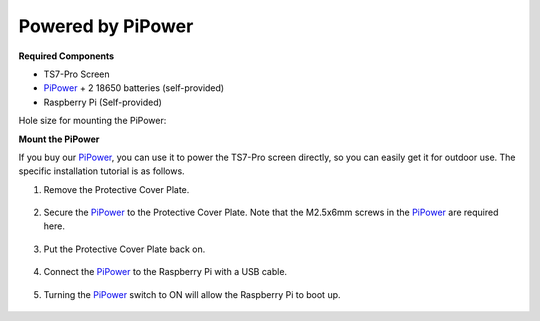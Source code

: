 Powered by PiPower
====================

**Required Components**

* TS7-Pro Screen
* `PiPower <https://www.amazon.com/dp/B09QKJTQKJ?ref=myi_title_dp>`_ + 2 18650 batteries (self-provided)
* Raspberry Pi (Self-provided)

Hole size for mounting the PiPower:

.. image:: img/power8.png


**Mount the PiPower**

If you buy our `PiPower <https://www.amazon.com/dp/B09QKJTQKJ?ref=myi_title_dp>`_, you can use it to power the TS7-Pro screen directly, so you can easily get it for outdoor use. 
The specific installation tutorial is as follows.

#. Remove the Protective Cover Plate.

    .. image:: img/power1.jpg

#. Secure the `PiPower <https://www.amazon.com/dp/B09QKJTQKJ?ref=myi_title_dp>`_ to the Protective Cover Plate. Note that the M2.5x6mm screws in the `PiPower <https://www.amazon.com/dp/B09QKJTQKJ?ref=myi_title_dp>`_ are required here.

    .. image:: img/power2.jpg

#. Put the Protective Cover Plate back on.

    .. image:: img/power3.jpg

#. Connect the `PiPower <https://www.amazon.com/dp/B09QKJTQKJ?ref=myi_title_dp>`_ to the Raspberry Pi with a USB cable.

    .. image:: img/power4.jpg

#. Turning the `PiPower <https://www.amazon.com/dp/B09QKJTQKJ?ref=myi_title_dp>`_ switch to ON will allow the Raspberry Pi to boot up.


    .. image:: img/power6.jpg
